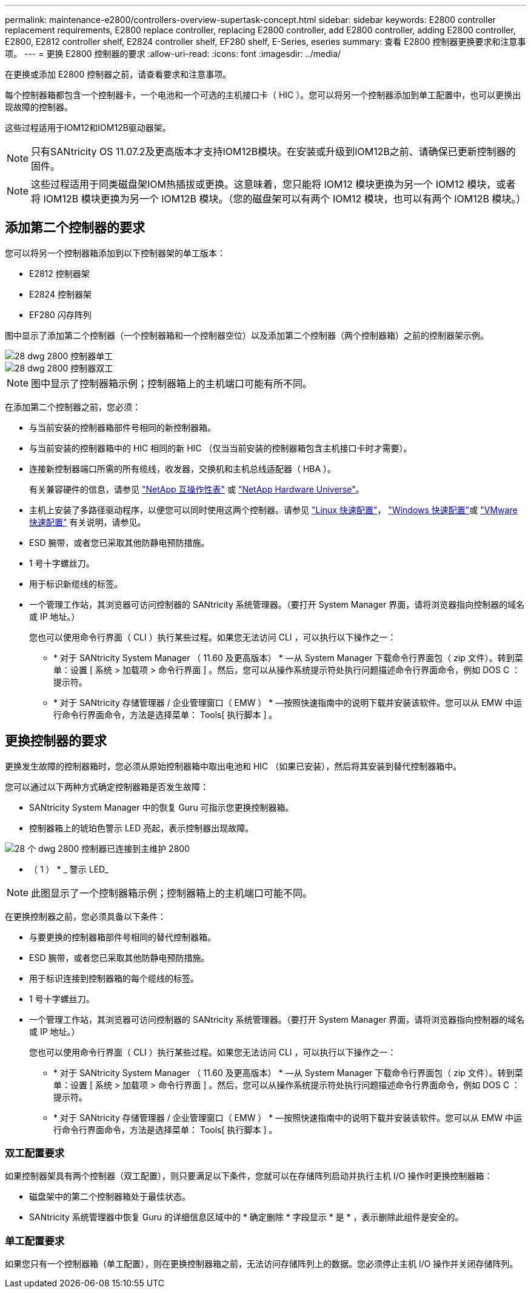 ---
permalink: maintenance-e2800/controllers-overview-supertask-concept.html 
sidebar: sidebar 
keywords: E2800 controller replacement requirements, E2800 replace controller, replacing E2800 controller, add E2800 controller, adding E2800 controller, E2800, E2812 controller shelf, E2824 controller shelf, EF280 shelf, E-Series, eseries 
summary: 查看 E2800 控制器更换要求和注意事项。 
---
= 更换 E2800 控制器的要求
:allow-uri-read: 
:icons: font
:imagesdir: ../media/


[role="lead"]
在更换或添加 E2800 控制器之前，请查看要求和注意事项。

每个控制器箱都包含一个控制器卡，一个电池和一个可选的主机接口卡（ HIC ）。您可以将另一个控制器添加到单工配置中，也可以更换出现故障的控制器。

这些过程适用于IOM12和IOM12B驱动器架。


NOTE: 只有SANtricity OS 11.07.2及更高版本才支持IOM12B模块。在安装或升级到IOM12B之前、请确保已更新控制器的固件。


NOTE: 这些过程适用于同类磁盘架IOM热插拔或更换。这意味着，您只能将 IOM12 模块更换为另一个 IOM12 模块，或者将 IOM12B 模块更换为另一个 IOM12B 模块。（您的磁盘架可以有两个 IOM12 模块，也可以有两个 IOM12B 模块。）



== 添加第二个控制器的要求

您可以将另一个控制器箱添加到以下控制器架的单工版本：

* E2812 控制器架
* E2824 控制器架
* EF280 闪存阵列


图中显示了添加第二个控制器（一个控制器箱和一个控制器空位）以及添加第二个控制器（两个控制器箱）之前的控制器架示例。

image::../media/28_dwg_2800_controller_simplex.gif[28 dwg 2800 控制器单工]

image::../media/28_dwg_2800_controller_duplex.gif[28 dwg 2800 控制器双工]


NOTE: 图中显示了控制器箱示例；控制器箱上的主机端口可能有所不同。

在添加第二个控制器之前，您必须：

* 与当前安装的控制器箱部件号相同的新控制器箱。
* 与当前安装的控制器箱中的 HIC 相同的新 HIC （仅当当前安装的控制器箱包含主机接口卡时才需要）。
* 连接新控制器端口所需的所有缆线，收发器，交换机和主机总线适配器（ HBA ）。
+
有关兼容硬件的信息，请参见 https://mysupport.netapp.com/NOW/products/interoperability["NetApp 互操作性表"^] 或 http://hwu.netapp.com/home.aspx["NetApp Hardware Universe"^]。

* 主机上安装了多路径驱动程序，以便您可以同时使用这两个控制器。请参见 link:../config-linux/index.html["Linux 快速配置"]， link:../config-windows/index.html["Windows 快速配置"]或 link:../config-vmware/index.html["VMware 快速配置"] 有关说明，请参见。
* ESD 腕带，或者您已采取其他防静电预防措施。
* 1 号十字螺丝刀。
* 用于标识新缆线的标签。
* 一个管理工作站，其浏览器可访问控制器的 SANtricity 系统管理器。（要打开 System Manager 界面，请将浏览器指向控制器的域名或 IP 地址。）
+
您也可以使用命令行界面（ CLI ）执行某些过程。如果您无法访问 CLI ，可以执行以下操作之一：

+
** * 对于 SANtricity System Manager （ 11.60 及更高版本） * —从 System Manager 下载命令行界面包（ zip 文件）。转到菜单：设置 [ 系统 > 加载项 > 命令行界面 ] 。然后，您可以从操作系统提示符处执行问题描述命令行界面命令，例如 DOS C ：提示符。
** * 对于 SANtricity 存储管理器 / 企业管理窗口（ EMW ） * —按照快速指南中的说明下载并安装该软件。您可以从 EMW 中运行命令行界面命令，方法是选择菜单： Tools[ 执行脚本 ] 。






== 更换控制器的要求

更换发生故障的控制器箱时，您必须从原始控制器箱中取出电池和 HIC （如果已安装），然后将其安装到替代控制器箱中。

您可以通过以下两种方式确定控制器箱是否发生故障：

* SANtricity System Manager 中的恢复 Guru 可指示您更换控制器箱。
* 控制器箱上的琥珀色警示 LED 亮起，表示控制器出现故障。


image::../media/28_dwg_2800_controller_attn_led_maint-e2800.gif[28 个 dwg 2800 控制器已连接到主维护 2800]

* （ 1 ） * _ 警示 LED_


NOTE: 此图显示了一个控制器箱示例；控制器箱上的主机端口可能不同。

在更换控制器之前，您必须具备以下条件：

* 与要更换的控制器箱部件号相同的替代控制器箱。
* ESD 腕带，或者您已采取其他防静电预防措施。
* 用于标识连接到控制器箱的每个缆线的标签。
* 1 号十字螺丝刀。
* 一个管理工作站，其浏览器可访问控制器的 SANtricity 系统管理器。（要打开 System Manager 界面，请将浏览器指向控制器的域名或 IP 地址。）
+
您也可以使用命令行界面（ CLI ）执行某些过程。如果您无法访问 CLI ，可以执行以下操作之一：

+
** * 对于 SANtricity System Manager （ 11.60 及更高版本） * —从 System Manager 下载命令行界面包（ zip 文件）。转到菜单：设置 [ 系统 > 加载项 > 命令行界面 ] 。然后，您可以从操作系统提示符处执行问题描述命令行界面命令，例如 DOS C ：提示符。
** * 对于 SANtricity 存储管理器 / 企业管理窗口（ EMW ） * —按照快速指南中的说明下载并安装该软件。您可以从 EMW 中运行命令行界面命令，方法是选择菜单： Tools[ 执行脚本 ] 。






=== 双工配置要求

如果控制器架具有两个控制器（双工配置），则只要满足以下条件，您就可以在存储阵列启动并执行主机 I/O 操作时更换控制器箱：

* 磁盘架中的第二个控制器箱处于最佳状态。
* SANtricity 系统管理器中恢复 Guru 的详细信息区域中的 * 确定删除 * 字段显示 * 是 * ，表示删除此组件是安全的。




=== 单工配置要求

如果您只有一个控制器箱（单工配置），则在更换控制器箱之前，无法访问存储阵列上的数据。您必须停止主机 I/O 操作并关闭存储阵列。

